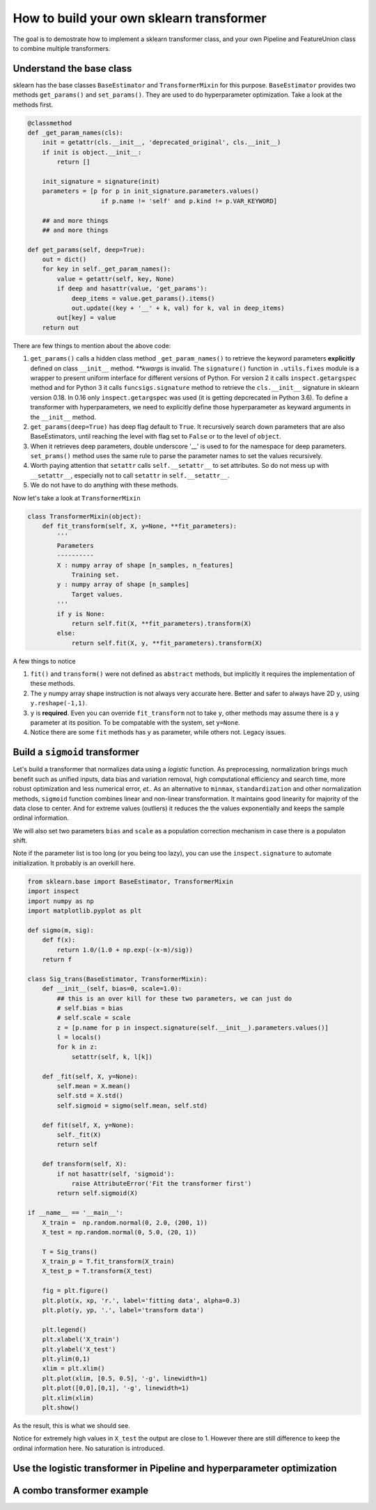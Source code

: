 ------------------------------------------------
How to build your own sklearn transformer
------------------------------------------------


The goal is to demostrate how to implement a sklearn transformer class, and your own Pipeline and FeatureUnion class to combine multiple transformers.


Understand the base class
==========================
   
sklearn has the base classes ``BaseEstimator`` and ``TransformerMixin`` for this purpose. ``BaseEstimator`` provides two methods ``get_params()`` and ``set_params()``. They are used to do hyperparameter optimization. Take a look at the methods first.

.. code-block:: python

    @classmethod
    def _get_param_names(cls):
        init = getattr(cls.__init__, 'deprecated_original', cls.__init__)
        if init is object.__init__:
            return []
        
        init_signature = signature(init)
        parameters = [p for p in init_signature.parameters.values()
                        if p.name != 'self' and p.kind != p.VAR_KEYWORD]

        ## and more things
        ## and more things

    def get_params(self, deep=True):
        out = dict()
        for key in self._get_param_names():
            value = getattr(self, key, None)
            if deep and hasattr(value, 'get_params'):
                deep_items = value.get_params().items()
                out.update((key + '__' + k, val) for k, val in deep_items)
            out[key] = value 
        return out 


There are few things to mention about the above code: 

1. ``get_params()`` calls a hidden class method ``_get_param_names()`` to retrieve the keyword parameters **explicitly** defined on class ``__init__`` method. *\*\*kwargs* is invalid. The ``signature()`` function in ``.utils.fixes`` module is a wrapper to present uniform interface for different versions of Python. For version 2 it calls ``inspect.getargspec`` method and for Python 3 it calls ``funcsigs.signature`` method to retrieve the ``cls.__init__`` signature in sklearn version 0.18. In 0.16 only ``inspect.getargspec`` was used (it is getting depcrecated in Python 3.6). To define a transformer with hyperparameters, we need to explicitly define those hyperparameter as keyward arguments in the ``__init__`` method.  

2. ``get_params(deep=True)`` has deep flag default to ``True``. It recursively search down parameters that are also BaseEstimators, until reaching the level with flag set to ``False`` or to the level of ``object``.

3. When it retrieves deep parameters, double underscore '__' is used to for the namespace for deep parameters. ``set_prams()`` method uses the same rule to parse the parameter names to set the values recursively.

4. Worth paying attention that ``setattr`` calls ``self.__setattr__`` to set attributes. So do not mess up with ``__setattr__``, especially not to call ``setattr`` in ``self.__setattr__``.

5. We do not have to do anything with these methods. 

Now let's take a look at ``TransformerMixin`` 

.. code-block:: python

    class TransformerMixin(object):
        def fit_transform(self, X, y=None, **fit_parameters):
            '''
            Parameters
            ----------
            X : numpy array of shape [n_samples, n_features]
                Training set.
            y : numpy array of shape [n_samples]
                Target values.
            '''
            if y is None:
                return self.fit(X, **fit_parameters).transform(X)
            else:
                return self.fit(X, y, **fit_parameters).transform(X)


A few things to notice

1. ``fit()`` and ``transform()`` were not defined as ``abstract`` methods, but implicitly it requires the implementation of these methods.

2. The ``y`` numpy array shape instruction is not always very accurate here. Better and safer to always have 2D ``y``, using ``y.reshape(-1,1)``.

3. ``y`` is **required**. Even you can override ``fit_transform`` not to take ``y``, other methods may assume there is a ``y`` parameter at its position. To be compatable with the system, set ``y=None``.

4. Notice there are some ``fit`` methods has ``y`` as parameter, while others not. Legacy issues. 


Build a ``sigmoid`` transformer
=================================

Let's build a transformer that normalizes data using a *logistic* function. As preprocessing, normalization brings much benefit such as unified inputs, data bias and variation removal, high computational efficiency and search time, more robust optimization and less numerical error, *et.*.  As an alternative to ``minmax``, ``standardization`` and other normalization methods, ``sigmoid`` function combines linear and non-linear transformation. It maintains good linearity for majority of the data close to center. And for extreme values (outliers) it reduces the the values exponentially and keeps the sample ordinal information. 

We will also set two parameters ``bias`` and ``scale`` as a population correction mechanism in case there is a populaton shift. 

Note if the parameter list is too long (or you being too lazy), you can use the ``inspect.signature`` to automate initialization. It probably is an overkill here.

.. code-block:: python

    from sklearn.base import BaseEstimator, TransformerMixin
    import inspect 
    import numpy as np 
    import matplotlib.pyplot as plt 

    def sigmo(m, sig):
        def f(x):
            return 1.0/(1.0 + np.exp(-(x-m)/sig))
        return f 

    class Sig_trans(BaseEstimator, TransformerMixin):
        def __init__(self, bias=0, scale=1.0):
            ## this is an over kill for these two parameters, we can just do
            # self.bias = bias
            # self.scale = scale
            z = [p.name for p in inspect.signature(self.__init__).parameters.values()]
            l = locals()
            for k in z:
                setattr(self, k, l[k])

        def _fit(self, X, y=None):
            self.mean = X.mean()
            self.std = X.std()
            self.sigmoid = sigmo(self.mean, self.std)

        def fit(self, X, y=None):
            self._fit(X)
            return self 

        def transform(self, X):
            if not hasattr(self, 'sigmoid'):
                raise AttributeError('Fit the transformer first')
            return self.sigmoid(X)

    if __name__ == '__main__':
        X_train =  np.random.normal(0, 2.0, (200, 1))
        X_test = np.random.normal(0, 5.0, (20, 1))

        T = Sig_trans()
        X_train_p = T.fit_transform(X_train)
        X_test_p = T.transform(X_test)

        fig = plt.figure()
        plt.plot(x, xp, 'r.', label='fitting data', alpha=0.3)
        plt.plot(y, yp, '.', label='transform data')

        plt.legend()
        plt.xlabel('X_train')
        plt.ylabel('X_test')
        plt.ylim(0,1)
        xlim = plt.xlim()
        plt.plot(xlim, [0.5, 0.5], '-g', linewidth=1)
        plt.plot([0,0],[0,1], '-g', linewidth=1)
        plt.xlim(xlim)
        plt.show()  


As the result, this is what we should see.

.. image:: ./media/transform.png
    :width: 400px

Notice for extremely high values in ``X_test`` the output are close to 1. However there are still difference to keep the ordinal information here. No saturation is introduced.



Use the logistic transformer in Pipeline and hyperparameter optimization
=========================================================================



A combo transformer example
=========================================================================




        





